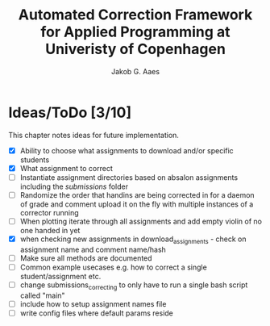 #+TITLE: Automated Correction Framework for Applied Programming at Univeristy of Copenhagen
#+AUTHOR: Jakob G. Aaes
#+EMAIL: (concat "jakob1379" at-sign "gmail.com")

* Ideas/ToDo [3/10]
  This chapter notes ideas for future implementation.
  * [X] Ability to choose what assignments to download and/or specific students
  * [X] What assignment to correct
  * [ ] Instantiate assignment directories based on absalon assignments including the /submissions/ folder
  * [ ] Randomize the order that handins are being corrected in for a daemon of grade and comment upload it on the fly with multiple instances of a corrector running
  * [ ] When plotting iterate through all assignments and add empty violin of no one handed in yet
  * [X] when checking new assignments in download_assignments - check on assignment name and comment name/hash
  * [ ] Make sure all methods are documented
  * [ ] Common example usecases e.g. how to correct a single student/assignment etc.
  * [ ] change submissions_correcting to only have to run a single bash script called "main"
  * [ ] include how to setup assignment names file
  * [ ] write config files where default params reside
